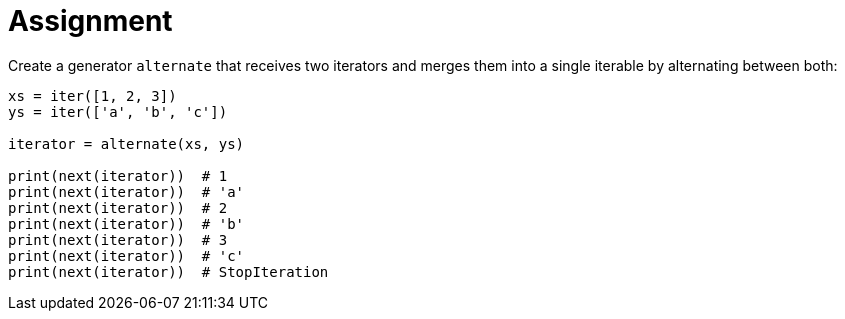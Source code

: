 = Assignment

Create a generator `alternate` that receives two iterators and merges them into a single iterable by alternating between both:

[source,language='python']
----
xs = iter([1, 2, 3])
ys = iter(['a', 'b', 'c'])

iterator = alternate(xs, ys)

print(next(iterator))  # 1
print(next(iterator))  # 'a'
print(next(iterator))  # 2
print(next(iterator))  # 'b'
print(next(iterator))  # 3
print(next(iterator))  # 'c'
print(next(iterator))  # StopIteration
----
